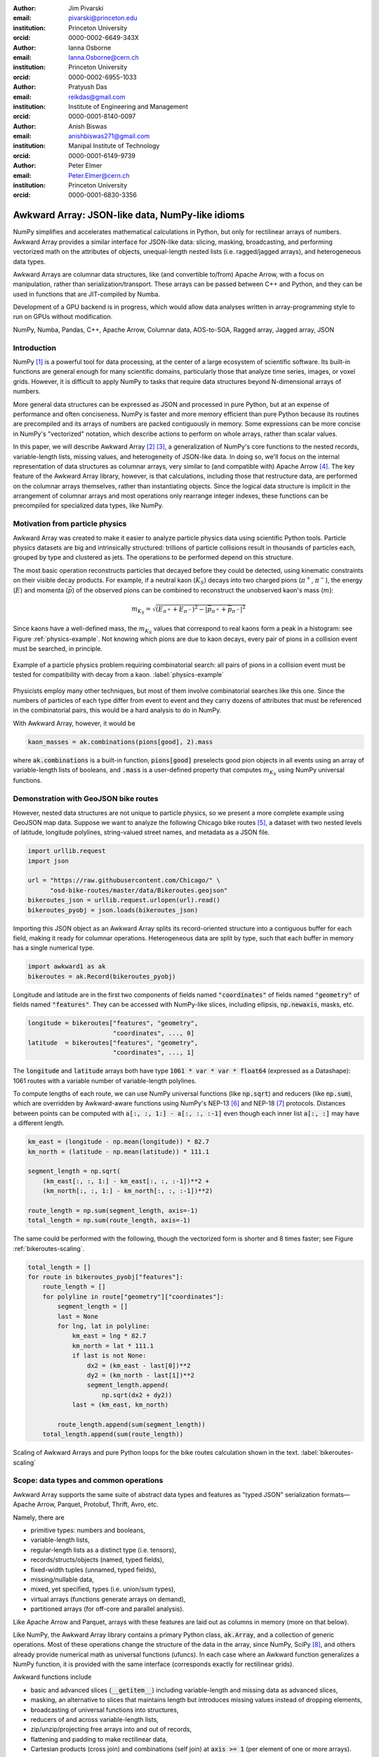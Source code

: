 :author: Jim Pivarski
:email: pivarski@princeton.edu
:institution: Princeton University
:orcid: 0000-0002-6649-343X

:author: Ianna Osborne
:email: Ianna.Osborne@cern.ch
:institution: Princeton University
:orcid: 0000-0002-6955-1033

:author: Pratyush Das
:email: reikdas@gmail.com
:institution: Institute of Engineering and Management
:orcid: 0000-0001-8140-0097

:author: Anish Biswas
:email: anishbiswas271@gmail.com
:institution: Manipal Institute of Technology
:orcid: 0000-0001-6149-9739

:author: Peter Elmer
:email: Peter.Elmer@cern.ch
:institution: Princeton University
:orcid: 0000-0001-6830-3356

------------------------------------------------
Awkward Array: JSON-like data, NumPy-like idioms
------------------------------------------------

.. class:: abstract

    NumPy simplifies and accelerates mathematical calculations in Python, but only for rectilinear arrays of numbers. Awkward Array provides a similar interface for JSON-like data: slicing, masking, broadcasting, and performing vectorized math on the attributes of objects, unequal-length nested lists (i.e. ragged/jagged arrays), and heterogeneous data types.

    Awkward Arrays are columnar data structures, like (and convertible to/from) Apache Arrow, with a focus on manipulation, rather than serialization/transport. These arrays can be passed between C++ and Python, and they can be used in functions that are JIT-compiled by Numba.

    Development of a GPU backend is in progress, which would allow data analyses written in array-programming style to run on GPUs without modification.

.. class:: keywords

   NumPy, Numba, Pandas, C++, Apache Arrow, Columnar data, AOS-to-SOA, Ragged array, Jagged array, JSON

Introduction
------------

NumPy [1]_ is a powerful tool for data processing, at the center of a large ecosystem of scientific software. Its built-in functions are general enough for many scientific domains, particularly those that analyze time series, images, or voxel grids. However, it is difficult to apply NumPy to tasks that require data structures beyond N-dimensional arrays of numbers.

More general data structures can be expressed as JSON and processed in pure Python, but at an expense of performance and often conciseness. NumPy is faster and more memory efficient than pure Python because its routines are precompiled and its arrays of numbers are packed contiguously in memory. Some expressions can be more concise in NumPy's "vectorized" notation, which describe actions to perform on whole arrays, rather than scalar values.

In this paper, we will describe Awkward Array [2]_ [3]_, a generalization of NumPy's core functions to the nested records, variable-length lists, missing values, and heterogeneity of JSON-like data. In doing so, we'll focus on the internal representation of data structures as columnar arrays, very similar to (and compatible with) Apache Arrow [4]_. The key feature of the Awkward Array library, however, is that calculations, including those that restructure data, are performed on the columnar arrays themselves, rather than instantiating objects. Since the logical data structure is implicit in the arrangement of columnar arrays and most operations only rearrange integer indexes, these functions can be precompiled for specialized data types, like NumPy.

Motivation from particle physics
--------------------------------

Awkward Array was created to make it easier to analyze particle physics data using scientific Python tools. Particle physics datasets are big and intrinsically structured: trillions of particle collisions result in thousands of particles each, grouped by type and clustered as jets. The operations to be performed depend on this structure.

The most basic operation reconstructs particles that decayed before they could be detected, using kinematic constraints on their visible decay products. For example, if a neutral kaon (:math:`K_S`) decays into two charged pions (:math:`\pi^+`, :math:`\pi^-`), the energy (:math:`E`) and momenta (:math:`\vec{p}`) of the observed pions can be combined to reconstruct the unobserved kaon's mass (:math:`m`):

.. math::

   m_{K_S} = \sqrt{(E_{\pi^+} + E_{\pi^-})^2 - \left|\vec{p}_{\pi^+} + \vec{p}_{\pi^-}\right|^2}

Since kaons have a well-defined mass, the :math:`m_{K_S}` values that correspond to real kaons form a peak in a histogram: see Figure :ref:`physics-example`. Not knowing which pions are due to kaon decays, every pair of pions in a collision event must be searched, in principle.

.. figure:: figures/physics-example.pdf
   :align: center
   :scale: 13%
   
   Example of a particle physics problem requiring combinatorial search: all pairs of pions in a collision event must be tested for compatibility with decay from a kaon. :label:`physics-example`

Physicists employ many other techniques, but most of them involve combinatorial searches like this one. Since the numbers of particles of each type differ from event to event and they carry dozens of attributes that must be referenced in the combinatorial pairs, this would be a hard analysis to do in NumPy.

With Awkward Array, however, it would be

.. code-block:: python

   kaon_masses = ak.combinations(pions[good], 2).mass

where :code:`ak.combinations` is a built-in function, :code:`pions[good]` preselects good pion objects in all events using an array of variable-length lists of booleans, and :code:`.mass` is a user-defined property that computes :math:`m_{K_S}` using NumPy universal functions.

Demonstration with GeoJSON bike routes
--------------------------------------

However, nested data structures are not unique to particle physics, so we present a more complete example using GeoJSON map data. Suppose we want to analyze the following Chicago bike routes [5]_, a dataset with two nested levels of latitude, longitude polylines, string-valued street names, and metadata as a JSON file.

.. code-block:: python

    import urllib.request
    import json

    url = "https://raw.githubusercontent.com/Chicago/" \
          "osd-bike-routes/master/data/Bikeroutes.geojson"
    bikeroutes_json = urllib.request.urlopen(url).read()
    bikeroutes_pyobj = json.loads(bikeroutes_json)

Importing this JSON object as an Awkward Array splits its record-oriented structure into a contiguous buffer for each field, making it ready for columnar operations. Heterogeneous data are split by type, such that each buffer in memory has a single numerical type.

.. code-block:: python

    import awkward1 as ak
    bikeroutes = ak.Record(bikeroutes_pyobj)

Longitude and latitude are in the first two components of fields named :code:`"coordinates"` of fields named :code:`"geometry"` of fields named :code:`"features"`. They can be accessed with NumPy-like slices, including ellipsis, :code:`np.newaxis`, masks, etc.

.. code-block:: python
    
    longitude = bikeroutes["features", "geometry",
                           "coordinates", ..., 0]
    latitude  = bikeroutes["features", "geometry",
                           "coordinates", ..., 1]

The :code:`longitude` and :code:`latitude` arrays both have type :code:`1061 * var * var * float64` (expressed as a Datashape): 1061 routes with a variable number of variable-length polylines.

To compute lengths of each route, we can use NumPy universal functions (like :code:`np.sqrt`) and reducers (like :code:`np.sum`), which are overridden by Awkward-aware functions using NumPy's NEP-13 [6]_ and NEP-18 [7]_ protocols. Distances between points can be computed with :code:`a[:, :, 1:] - a[:, :, :-1]` even though each inner list :code:`a[:, :]` may have a different length.

.. code-block:: python

    km_east = (longitude - np.mean(longitude)) * 82.7
    km_north = (latitude - np.mean(latitude)) * 111.1

    segment_length = np.sqrt(
        (km_east[:, :, 1:] - km_east[:, :, :-1])**2 +
        (km_north[:, :, 1:] - km_north[:, :, :-1])**2)

    route_length = np.sum(segment_length, axis=-1)
    total_length = np.sum(route_length, axis=-1)

The same could be performed with the following, though the vectorized form is shorter and 8 times faster; see Figure :ref:`bikeroutes-scaling`.

.. code-block:: python

    total_length = []
    for route in bikeroutes_pyobj["features"]:
        route_length = []
        for polyline in route["geometry"]["coordinates"]:
            segment_length = []
            last = None
            for lng, lat in polyline:
                km_east = lng * 82.7
                km_north = lat * 111.1
                if last is not None:
                    dx2 = (km_east - last[0])**2
                    dy2 = (km_north - last[1])**2
                    segment_length.append(
                        np.sqrt(dx2 + dy2))
                last = (km_east, km_north)

            route_length.append(sum(segment_length))
        total_length.append(sum(route_length))

.. figure:: figures/bikeroutes-scaling.pdf
   :align: center
   :scale: 45%

   Scaling of Awkward Arrays and pure Python loops for the bike routes calculation shown in the text. :label:`bikeroutes-scaling`

Scope: data types and common operations
---------------------------------------

Awkward Array supports the same suite of abstract data types and features as "typed JSON" serialization formats—Apache Arrow, Parquet, Protobuf, Thrift, Avro, etc.

Namely, there are

* primitive types: numbers and booleans,
* variable-length lists,
* regular-length lists as a distinct type (i.e. tensors),
* records/structs/objects (named, typed fields),
* fixed-width tuples (unnamed, typed fields),
* missing/nullable data,
* mixed, yet specified, types (i.e. union/sum types),
* virtual arrays (functions generate arrays on demand),
* partitioned arrays (for off-core and parallel analysis).

Like Apache Arrow and Parquet, arrays with these features are laid out as columns in memory (more on that below).

Like NumPy, the Awkward Array library contains a primary Python class, :code:`ak.Array`, and a collection of generic operations. Most of these operations change the structure of the data in the array, since NumPy, SciPy [8]_, and others already provide numerical math as universal functions (ufuncs). In each case where an Awkward function generalizes a NumPy function, it is provided with the same interface (corresponds exactly for rectilinear grids).

Awkward functions include

* basic and advanced slices (:code:`__getitem__`) including variable-length and missing data as advanced slices,
* masking, an alternative to slices that maintains length but introduces missing values instead of dropping elements,
* broadcasting of universal functions into structures,
* reducers of and across variable-length lists,
* zip/unzip/projecting free arrays into and out of records,
* flattening and padding to make rectilinear data,
* Cartesian products (cross join) and combinations (self join) at :code:`axis >= 1` (per element of one or more arrays).

Conversions to other formats, such as Arrow, access in third-party libraries, such as Numba [9]_ and Pandas [10]_, methods of building data structures, and customizing high-level behavior are also in the library's scope.

Columnar representation, columnar implementation
------------------------------------------------

Like Arrow, Awkward data structures are not localized in memory. Instead of concentrating all data for one array element in nearby memory (as an "array of structs"), all data for a given field are contiguous, and all data for another field are elsewhere contiguous (as a "struct of arrays"). This favors a pattern of data access in which only a few fields are needed at a time.

Additionally, Awkward operations are performed on columnar data without returning to the record-oriented format. To illustrate, consider a list of variable-length lists, such as longitude points along a bike route,

.. code-block:: python

    [[1.1, 2.2, 3.3], [4.4], [5.5, 6.6], [7.7, 8.8, 9.9]]

Instead of creating objects to represent the four lists, we flatten the :code:`content` and introduce :code:`starts` and :code:`stops` buffers to indicate where each sublist starts and stops.

.. code-block:: python

    starts:  0, 3, 4, 6
    stops:   3, 4, 6, 9
    content: 1.1, 2.2, 3.3, 4.4, 5.5, 6.6, 7.7, 8.8, 9.9

A list of lists of lists would use these three buffers as the :code:`content` of another node with its own :code:`starts` and :code:`stops`. In general, a hierarchy of columnar array nodes mirrors the hierarchy of the nested data, except that the number of such nodes scales with the complexity of the data type, not the number of elements in the array. Particle physics use-cases require thousands of nodes to describe complex collision events, but billions of events in memory at once. Figure :ref:`example-hierarchy` shows a small example.

.. figure:: figures/example-hierarchy.pdf
   :align: center
   :scale: 60%
   :figclass: w

   Hierarchy for an example data structure: an array of lists of records, in which field :code:`"x"` of the records are numbers and field :code:`"y"` of the records are lists of numbers. This might, for example, represent :code:`[[], [{"x": 1, "y": [1]}, {"x": 2, "y": [2, 2]}]]`, but it also might represent an array with billions of elements (of the same type). The number of nodes scales with complexity, not data volume. :label:`example-hierarchy`

To compute distances in each bike route, we needed to compute :code:`a[:, 1:] - a[:, :-1]`. For :code:`a[:, 1:]`, we only have to add :code:`1` to the :code:`starts`:

.. code-block:: python

    starts:  1, 4, 5, 7
    stops:   3, 4, 6, 9
    content: 1.1, 2.2, 3.3, 4.4, 5.5, 6.6, 7.7, 8.8, 9.9

This new array represents

.. code-block:: python

    [[     2.2, 3.3], [   ], [     6.6], [     8.8, 9.9]]

and we could reuse the original :code:`content` to construct it. Since :code:`content` is untouched, the slice can be a precompiled routine that treats the :code:`content` as an opaque pointer. The :code:`content` might contain other lists or records, like the example in Figure :ref:`example-hierarchy`. Similarly, :code:`a[:, :-1]` is computed by subtracting :code:`1` from the original :code:`stops`, and it is up to the :code:`-` operation to align the :code:`content` of its arguments before applying :code:`np.subtract`.

Awkward 1.x
-----------

The first widely used version of Awkward Array (0.x) was released in September 2018 as a pure Python module, in which all of the columnar operations were implemented using NumPy. This library was successful, but limited, since some data transformations are difficult or impossible to write without explicit loops.

In August 2019, we began a half-year project to rewrite the library in C++ (1.x), isolating all of the array manipulations in a "CPU kernels" library that can be swapped for "GPU kernels." Apart from the implementation of the "GPU kernels," this project is complete, though users are still transitioning from the original "Awkward 0.x" to the new "Awkward 1.x," which are both available as separate libraries in PyPI.

Figure :ref:`awkward-1-0-layers` shows how Awkward 1.x is organized:

* the high-level interface is in Python,
* the array nodes (managing node hierarchy and ownership/lifetime) are in C++, accessed through pybind11,
* an alternate implementation of array navigation was written for Python functions that are compiled by Numba,
* array manipulation algorithms (without memory management) are independently implemented as "CPU kernels" and "GPU kernels" plugins. The kernels' interface is pure C, allowing for reuse in other languages.

.. figure:: figures/awkward-1-0-layers.pdf
   :align: center
   :scale: 45%

   Components of Awkward Array, as described in the text. :label:`awkward-1-0-layers`

Most array operations are shallow, affecting only one or a few levels of the hierarchy, but even in the worst case, an operation initiated by a Python call steps over at most all of the nodes of an array, which is no more than thousands in particle physics use-cases. The number of elements in the array can be billions (multi-GB memory). The loops over array elements are strictly contained in the kernels, so performance optimizations can focus on this layer.

The C++ layer is therefore not motivated by performance, since that is the responsibility of the kernels. It exists because many particle physics libraries are written in C++ and having a full object model for the arrays in C++ allows us to pass data to and from C++ libraries as Awkward Arrays, avoiding unnecessary conversions. The C++ implementation freely uses dynamic dispatch (virtual methods) and atomic reference counting (shared pointers) to match Python's object model.

Numba for just-in-time compilation
----------------------------------

Some expressions are simpler in "vectorized" form, such as :code:`pions[good]` to select :code:`pions` with a broadcastable array of booleans :code:`good`. However, some operations are more difficult to express in this form, particularly iterative algorithms.

A common case in particle physics is following each particle of a decay tree to a particular type of ancestor, such as a quark. These trees are often expressed as a collection of :code:`particles`, which are records with a field named :code:`parent`—the index of its immediate ancestor.

We can find immediate ancestors in a vectorized expression,

.. code-block:: python

    immediate_ancestors = particles[particles.parent]

but this step must be repeated a different number of times for different elements. The same is true of numerical algorithms that must iterate until they converge.

Iteration is easy to express in imperative Python code:

.. code-block:: python

    def find_quark(particle):
        while not is_quark(particle):
            particle = particles[particle.parent]
        return particle

Doing so, however, gives up on the performance advantage of using arrays. Iteration over Awkward Arrays is even slower than built-in Python objects. Ideally, we want to iterate over the arrays in compiled code, code that involves domain-specific logic and therefore must be written by the user. Users could write their functions in C++, accessing Awkward Array's C++ layer the way a third-party library might, but that would be an unreasonable amount of effort for common analysis tasks.

Instead, we recommend using Numba, a just-in-time compiler for Python. All array nodes except :code:`UnionArray` have been implemented as Numba models, so Awkward Arrays can be used as arguments and return values from compiled Python functions. The function above can be compiled by simply adding a decorator,

.. code-block:: python

    import numba as nb

    @nb.njit
    def find_quark(particle):
        while not is_quark(particle):
            particle = particles[particle.parent]
        return particle

assuming that :code:`is_quark` is similarly defined,

.. code-block:: python

    @nb.njit
    def is_quark(particle):
        return abs(particle.pdg_id) <= 6

Such an implementation would still suffer from poor performance because :code:`find_quark` takes a single particle as input, incurring overhead for each particle in the dataset. Users should write functions that take and return whole datasets, performing the loop inside the compiled block. For this example, we could do that by returning an integer index to use as a slice:

.. code-block:: python

    @nb.njit
    def find_quarks(particles):
        index = np.empty(len(particles), np.int64)
        for i in range(len(particles)):
            index[i] = i
            while not is_quark(particles[index[i]]):
                index[i] = particles[index[i]].parent
        return index

    particles[find_quarks(particles)]

This is fast, but possibly non-intuitive. For more natural user code, we introduced an ArrayBuilder, which is an append-only structure that becomes an Awkward Array when a "snapshot" is taken.

.. code-block:: python

    @nb.njit
    def find_quarks(particles, builder):
        for particle in particles:
            while not is_quark(particle):
                particle = particles[particle.parent]
            builder.append(particle)
        return builder

    find_quarks(particles, ak.ArrayBuilder()).snapshot()

The ArrayBuilder is described in more detail in the next section.

Whereas the C++ implementation uses (relatively) slow runtime objects because the number of nodes touched by a vectorized operation scales with the complexity of the type, not the number elements in the array, a user function written in Numba would walk over the same nodes for each element of the array, and therefore must be more thoroughly optimized.

Each node type is implemented as a Numba type but not as runtime objects. The only runtime object is a lookup table of buffer pointers, and the node types generate specialized code to walk over the lookup table. Since this Numba model is so different from the C++ classes, Awkward's full suite of vectorized functions are not available in the compiled block. However, the following features are supported for imperative programming:

* iteration and :code:`__len__` for arrays,
* simple :code:`__getitem__`: integers indexes, slices, and strings for record fields that are compile-time constants,
* attribute :code:`__getattr__` as an alternative to string-slices.

ArrayBuilder: creating columnar data in-place
---------------------------------------------

Awkward Arrays are immutable; NumPy's ability to assign elements in place is not supported or generalized by the Awkward Array library. (As an exception, users can assign fields to records using :code:`__setitem__` syntax, but this *replaces* the inner tree with one having the new field.) Restricting Awkward Arrays to read-only access allows whole subtrees of nodes to be shared among different versions of an array.

To create new arrays, we introduced ArrayBuilder, an append-only object that accumulates data and cteates :code:`ak.Arrays` by taking a "snapshot" of the current state. New data are attached at various levels of depth through method calls, which also dynamically refines the type of the provisional array.

.. code-block:: python

                       # type of b.snapshot()
    b                  # 0 * unknown
    b.begin_record()   # 0 * {}
    b.field("x")       # 0 * {"x": unknown}
    b.integer(1)       # 0 * {"x": int64}
    b.end_record()     # 1 * {"x": int64}
    b.begin_record()   # 1 * {"x": int64}
    b.field("x")       # 1 * {"x": int64}
    b.real(2.2)        # 1 * {"x": float64}
    b.field("y")       # 1 * {"x": float64, "y": ?unknown}
    b.integer(2)       # 1 * {"x": float64, "y": ?int64}
    b.end_record()     # 2 * {"x": float64, "y": ?int64}
    b.null()           # 3 * ?{"x": float64, "y": ?int64}
    b.string("hello")  # 4 * ?union[{"x": float64,
                       #             "y": ?int64}, string]

In the above example, an initially empty ArrayBuilder :code:`b` has unknown type and zero length. With :code:`begin_record`, its type becomes a record with no fields. Calling :code:`field` adds a field of unknown type, and following that with :code:`integer` sets the field type to an integer. The length of the array is only increased when the record is closed by :code:`end_record`.

In the next record, field :code:`"x"` is filled with a floating point number, which retroactively updates previous integers to floats. Calling :code:`b.field("y")` introduces a field :code:`"y"` to all records, though it has option type because this field is missing for all previous records. The third record is missing (:code:`b.null()`), which refines its type as optional, and in place of a fourth record, we append a string, so the type becomes a union.

Internally, ArrayBuilder maintains a similar hierarchy of nodes as an array, except that all buffers can grow (when the preallocated space is used up, the buffer is reallocated and copied into a buffer 1.5× larger), and :code:`content` nodes can be replaced from specialized types to more general types. Taking a snapshot *shares* buffers with the new array, so it is a lightweight operation.

ArrayBuilder's :code:`append` method dispatches to the other methods based on argument type, and if the argument is an array or record, it includes a preexisting subtree in its accumulated data. This is how the Numba example (previous section) appends :code:`particles`.

Although ArrayBuilder is compiled code and calls into it are specialized by Numba, its dynamic typing has a runtime cost: filling NumPy arrays is faster. ArrayBuilder trades runtime performance for convenience; faster array-building methods would have to be specialized by type.

High-level behaviors
--------------------

One of the most popular features of Awkward 0.x was the ability to create subclasses of array nodes (in Python) that add domain-specific methods to records in an array. This includes "object" methods:

.. code-block:: python

    # distance between pion 5 and pion 6 in event 1000
    events[1000].pions[5].distance(events[1000].pions[6])

and "vectorized" methods:

.. code-block:: python

    # distances between pion 5 and 6 in all events
    events.pions[5].distance(events.pions[6])

This capability has been ported to Awkward 1.x and expanded upon. In Awkward 1.x, records can be named (as part of more general "properties" metadata in C++) and record names are linked to Python classes through an :code:`ak.behavior` dict.

.. code-block:: python

    class Point:
        def magnitude(self):
            return np.sqrt(self.x**2 + self.y**2)

    class PointRecord(Point, ak.Record):
        pass
    class PointArray(Point, ak.Array):
        pass

    ak.behavior["point"] = PointRecord
    ak.behavior["*", "point"] = PointArray

    array = ak.Array([{"x": 1.1, "y": 1},
                      {"x": 2.2, "y": 2},
                      {"x": 3.3, "y": 3}],
                     with_name="point")

    array[2].magnitude()
    # 4.459820624195552

    array.magnitude()
    # <Array [1.49, 2.97, 4.46] type='3 * float64'>

When an operation on array nodes completes and the result is wrapped in a high-level :code:`ak.Array` or :code:`ak.Record` class for the user, the :code:`ak.behavior` is checked for signatures that link records and arrays of records to user-defined subclasses. Only the name :code:`"point"` is stored with the data; methods are all added at runtime, which allows schemas to evolve.

Other kinds of behaviors can be assigned through different signatures in the :code:`ak.behavior` dict, such as overriding ufuncs,

.. code-block:: python

    # link np.absolute("point") to a custom function
    ak.behavior[np.absolute, "point"] = Point.magnitude

    np.absolute(array)
    # <Array [1.49, 2.97, 4.46] type='3 * float64'>

custom broadcasting rules, and Numba extensions (typing and lowering functions).

As a special case, strings are not defined as an array type, but as a parameter label on variable-length lists. Behaviors that present these lists as strings (overriding :code:`__repr__`) and define per-string equality (overriding :code:`np.equal`) are preloaded in the default :code:`ak.behavior`.

Pandas and other third-party libraries
--------------------------------------

Awkward Arrays are Pandas extensions, so they can be used as a :code:`Series` and :code:`DataFrame` column type. NumPy ufuncs on the resulting Pandas objects are correctly passed through to the Awkward Arrays (including behavioral overrides), though general use-cases of Awkward Arrays in Pandas are largely untested.

Rather than directly embedding complex data structures in Pandas, however, it is often more useful to translate Awkward structures into Pandas structures. Variable-length lists translate naturally into MultiIndex rows:

.. code-block:: python

    ak.pandas.df(ak.Array([[[1.1, 2.2], [], [3.3]],
                           [],
                           [[4.4], [5.5, 6.6]],
                           [[7.7]],
                           [[8.8]]]))
    #                             values
    # entry subentry subsubentry
    # 0     0        0               1.1
    #                1               2.2
    #       2        0               3.3
    # 2     0        0               4.4
    #       1        0               5.5
    #                1               6.6
    # 3     0        0               7.7
    # 4     0        0               8.8

and nested records translate into MultiIndex column names:

.. code-block:: python

    ak.pandas.df(ak.Array([{"I":
                              {"a": _, "b": {"c": _}},
                            "II":
                              {"x": {"y": {"z": _}}}}
                           for _ in range(0, 50, 10)]))
    #         I      II
    #         a   b   x
    #             c   y
    #                 z
    # entry
    # 0       0   0   0
    # 1      10  10  10
    # 2      20  20  20
    # 3      30  30  30
    # 4      40  40  40

If an array contains records with fields of different nested list lengths, however, a single DataFrame cannot losslessly encode the information, though several DataFrames related by a key can.

Other third-party libraries, such as NumExpr, are similarly wrapped to generalize their applicability from NumPy arrays to Awkward Arrays.

GPU backend
-----------

One of the advantages of a vectorized user interface is that it is already optimal for calculations on a GPU. Imperative loops need to be redesigned when porting algorithms to GPUs, but CuPy, Torch, TensorFlow, and JAX demonstrate that array-at-a-time functions can hide the distinction between CPU calculations and GPU calculations.

To allow for a future GPU backend, all instances of reading or writing to an array's buffers were restricted to the "array manipulation" layer of the project (see Figure :ref:`awkward-1-0-layers`). The first implementation of this layer, "CPU kernels," performs all operations that actually access the array buffers, and it is compiled into a physically separate file: :code:`libawkward-cpu-kernels.so`, as opposed to the main :code:`libawkward.so`, Python extension module, and Python code.

In May 2020, we began developing the "GPU kernels" library, provisionally named :code:`libawkward-cuda-kernels.so` (to allow for future non-CUDA versions). Since the main codebase (:code:`libawkward.so`) never dereferences any pointers to its buffers, main memory pointers can be transparently swapped for GPU pointers with additional metadata to identify which kernel to call for a given set of pointers. Thus, the main library does not need to be recompiled to support GPUs and it can manage arrays in main memory and on GPUs in the same process, which could be important, given the limited size of GPU memory. The "GPU kernels" may be deployed as a separate package in PyPI and Conda so that users can choose to install it separately as an "extras" package.

The kernels library contains many functions (428 with an :code:`"extern C"` interface, 124 independent implementations, as of May 2020) because it defines all array manipulations. All of these must be ported to CUDA for the first GPU implementation. Fortunately, the majority are easy to translate: Figure :ref:`kernels-survey` shows that almost 70% are simple, embarrassingly parallel loops, 25% use a counting index that could be implemented with a parallel prefix sum, and the remainder have loop-carried dependencies or worse (one uses dynamic memory, but there may be alternatives). The kernels were written in a simple style that may be sufficiently analyzable for machine-translation, a prospect we are currently investigating with pycparser.

.. figure:: figures/kernels-survey.pdf
   :align: center
   :scale: 45%

   CPU kernels by algorithmic complexity, as of February 2020. :label:`kernels-survey`

Transition from Awkward 0.x
---------------------------

Awkward Array is one of the most widely used Python packages for particle physics. In part, this is because it is a dependency of Uproot, which interprets ROOT files as arrays in the scientific Python ecosystem. (ROOT is the most widely used software package for particle physics; more than an exabyte of data are stored in ROOT files [11]_.) However, Awkward Arrays are increasingly being used apart from Uproot and ROOT, in scientific workflows that communicate via Arrow, Parquet, or HDF5. Figure :ref:`awkward-0-popularity` shows the adoption rate in a common metric with other major particle physics Python packages.

.. figure:: figures/awkward-0-popularity.pdf
   :align: center
   :scale: 58%

   Adoption of Awkward 0.x, measured by PyPI statistics, compared to other popular particle physics packages (root-numpy, iminuit, rootpy) and popular data science packages. :label:`awkward-0-popularity`

Motivated by the success of Awkward 0.x, but learning from its limitations, Awkward 1.x was developed separately from the original library and it includes much needed interface changes as well as refactoring. To avoid disrupting ongoing physics analysis, is still deployed with :code:`awkward1` as its PyPI and Python module name. Although the new library is ready for data analysis, the ecosystem is not: at the time of writing, Uproot is still being updated to present ROOT data as Awkward 1.x arrays. Therefore, :code:`awkward` and :code:`awkward1` will coexist until a point later this year, when PyPI, Conda, Python, and GitHub names will simultaneously transfer :code:`awkward` to :code:`awkward0` and :code:`awkward1` to :code:`awkward`.

As an incentive, the Awkward 1.x project has been heavily documented, with complete docstring and doxygen coverage.

Summary
-------

By providing NumPy-like idioms on JSON-like data, Awkward Array fills a need required by the particle physics community. The inclusion of data structures in array types and operations was an enabling factor in this community's adoption of other scientific Python tools. However, the Awkward Array library itself is not domain-specific and is open to use in other domains.

Acknowledgements
----------------

Support for this work was provided by NSF cooperative agreement OAC-1836650 (IRIS-HEP), grant OAC-1450377 (DIANA/HEP) and PHY-1520942 (US-CMS LHC Ops).

Reference
---------

.. [1] Stéfan van der Walt, S. Chris Colbert and Gaël Varoquaux. *The NumPy Array: A Structure for Efficient Numerical Computation*,
       Computing in Science & Engineering, 13, 22-30 (2011), DOI:10.1109/MCSE.2011.37

.. [2] Jim Pivarski, Jaydeep Nandi, David Lange, Peter Elmer. *Columnar data processing for HEP analysis*,
       Proceedings of the 23rd International Conference on Computing in High Energy and Nuclear Physics (CHEP 2018). DOI:10.1051/epjconf/201921406026

.. [3] Jim Pivarski, Peter Elmer, David Lange. *Awkward Arrays in Python, C++, and Numba*,
       CHEP 2019 proceedings, EPJ Web of Conferences (CHEP 2019). arxiv:2001.06307

.. [4] Apache Software Foundation. *Arrow: a cross-language development platform for in-memory data*,
       https://arrow.apache.org

.. [5] City of Chicago Data Portal,
       https://data.cityofchicago.org

.. [6] Pauli Virtanen, Nathaniel Smith, Marten van Kerkwijk, Stephan Hoyer. *NEP 13 — A Mechanism for Overriding Ufuncs*,
       https://numpy.org/neps/nep-0013-ufunc-overrides.html

.. [7] Stephan Hoyer, Matthew Rocklin, Marten van Kerkwijk, Hameer Abbasi, Eric Wieser. *NEP 18 — A dispatch mechanism for NumPy’s high level array functions*,
       https://numpy.org/neps/nep-0018-array-function-protocol.html

.. [8] Pauli Virtanen et al. *SciPy 1.0: Fundamental Algorithms for Scientific Computing in Python*,
       SciPy 1.0: Fundamental Algorithms for Scientific Computing in Python. Nature Methods, in press. DOI:10.1038/s41592-019-0686-2

.. [9] Siu Kwan Lam, Antoine Pitrou, Stanley Seibert. *Numba: a LLVM-based Python JIT compiler*,
       LLVM '15: Proceedings of the Second Workshop on the LLVM Compiler Infrastructure in HPC, 7, 1-6 (2015), DOI:10.1145/2833157.2833162


.. [10] Wes McKinney. *Data Structures for Statistical Computing in Python*,
        Proceedings of the 9th Python in Science Conference, 51-56 (2010).

.. [11] Axel Naumann. *ROOT as a framework and analysis tool in run 3 and the HL-LHC era*,
        https://indico.cern.ch/event/913205/contributions/3840338 (2020).
